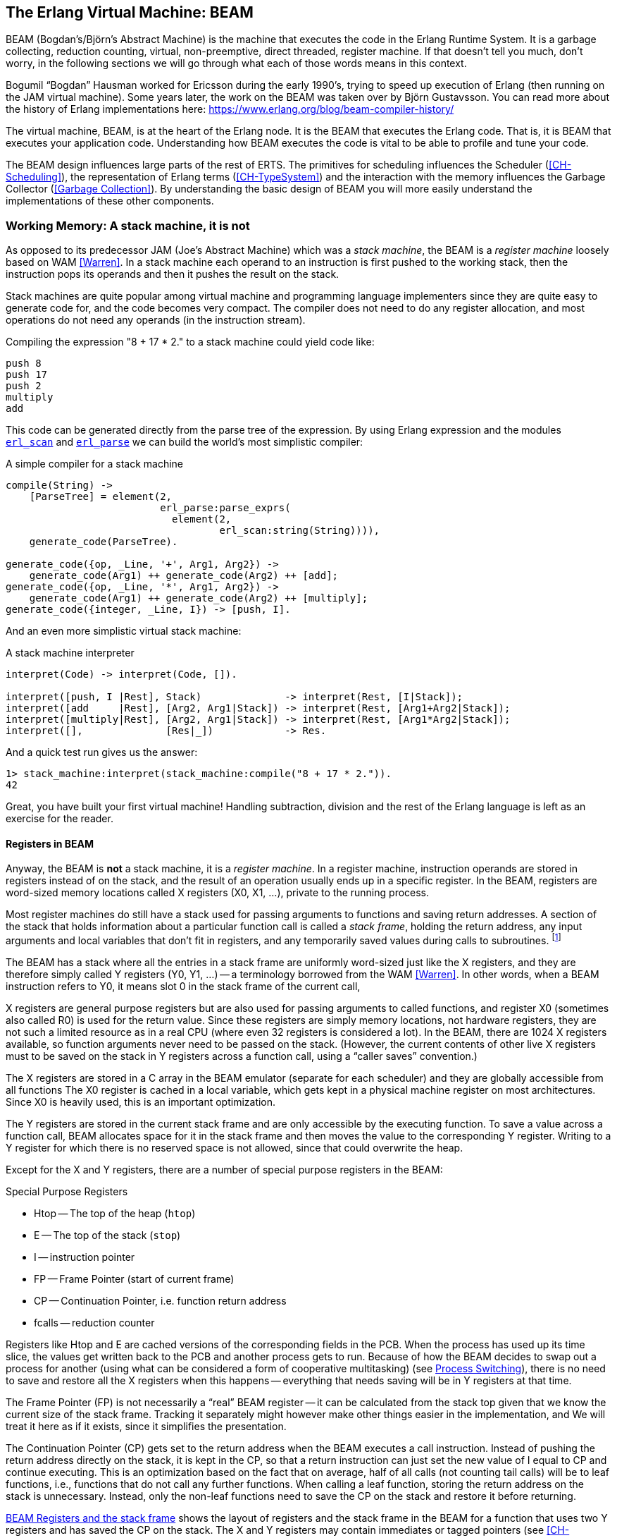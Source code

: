[[CH-BEAM]]
== The Erlang Virtual Machine: BEAM

((BEAM)) (Bogdan's/Björn’s Abstract Machine) is the machine that executes
the code in the Erlang Runtime System. It is a garbage collecting,
reduction counting, virtual, non-preemptive, direct threaded,
register machine. If that doesn't tell you much, don't worry, in the
following sections we will go through what each of those words means
in this context.

****
((Bogumil "`Bogdan`" Hausman))(((Bogdan))) worked for Ericsson during the early 1990's,
trying to speed up execution of Erlang (then running on the JAM
virtual machine). Some years later, the work on the BEAM was taken over by
((Björn Gustavsson)). You can read more about the ((history of Erlang
implementations)) here:
link:https://www.erlang.org/blog/beam-compiler-history/[]
****

The virtual machine, BEAM, is at the heart of the Erlang node.
It is the BEAM that executes the Erlang code. That is, it is
BEAM that executes your application code. Understanding how BEAM
executes the code is vital to be able to profile and tune your
code.

The BEAM design influences large parts of the rest of ERTS. The primitives
for scheduling influences the Scheduler (xref:CH-Scheduling[]), the
representation of Erlang terms (xref:CH-TypeSystem[]) and the interaction
with the memory influences the Garbage Collector (<<Garbage Collection>>).
By understanding the basic design of BEAM you will more easily understand
the implementations of these other components.


=== Working Memory: A stack machine, it is not

As opposed to its predecessor ((JAM)) (Joe's Abstract Machine) which was a
_stack machine_, the BEAM is a _register machine_ loosely based on ((WAM))
 <<Warren>>. In a ((stack machine)) each operand to an instruction is
first pushed to the working stack, then the instruction pops its
operands and then it pushes the result on the stack.

Stack machines are quite popular among virtual machine and
programming language implementers since they are quite easy to
generate code for, and the code becomes very compact. The compiler
does not need to do any register allocation, and most operations do
not need any operands (in the instruction stream).

Compiling the expression "8 + 17 * 2." to a stack machine
could yield code like:

----
push 8
push 17
push 2
multiply
add
----

This code can be generated directly from the parse tree of
the expression. By using Erlang expression and the modules
https://erlang.org/doc/man/erl_scan.html[`erl_scan`] and
https://erlang.org/doc/man/erl_parse.html[`erl_parse`] we
can build the world's most simplistic compiler:

[[simple_compiler_example]]
.A simple compiler for a stack machine
[source,erlang]
-------------------------------------------
compile(String) ->
    [ParseTree] = element(2,
			  erl_parse:parse_exprs(
			    element(2,
				    erl_scan:string(String)))),
    generate_code(ParseTree).

generate_code({op, _Line, '+', Arg1, Arg2}) ->
    generate_code(Arg1) ++ generate_code(Arg2) ++ [add];
generate_code({op, _Line, '*', Arg1, Arg2}) ->
    generate_code(Arg1) ++ generate_code(Arg2) ++ [multiply];
generate_code({integer, _Line, I}) -> [push, I].
-------------------------------------------

And an even more simplistic virtual stack machine:

[[stack_machine_example]]
.A stack machine interpreter
[source,erlang]
-------------------------------------------
interpret(Code) -> interpret(Code, []).

interpret([push, I |Rest], Stack)              -> interpret(Rest, [I|Stack]);
interpret([add     |Rest], [Arg2, Arg1|Stack]) -> interpret(Rest, [Arg1+Arg2|Stack]);
interpret([multiply|Rest], [Arg2, Arg1|Stack]) -> interpret(Rest, [Arg1*Arg2|Stack]);
interpret([],              [Res|_])            -> Res.
-------------------------------------------

And a quick test run gives us the answer:

[source,erlang]
-------------------------------------------
1> stack_machine:interpret(stack_machine:compile("8 + 17 * 2.")).
42
-------------------------------------------

Great, you have built your first virtual machine! Handling
subtraction, division and the rest of the Erlang language is left as
an exercise for the reader.

==== Registers in BEAM

Anyway, the BEAM is *not* a stack machine, it is a _register machine_.
In a ((register machine)), instruction operands are stored in registers
instead of on the stack, and the result of an operation usually ends up
in a specific register. In the BEAM, registers are word-sized memory
locations called ((X registers)) (X0, X1, ...), private to the running process.

Most register machines do still have a stack used for passing arguments to
functions and saving return addresses. A section of the stack that holds
information about a particular function call is called a _((stack frame))_,
holding the return address, any input arguments and local variables that
don't fit in registers, and any temporarily saved values during calls to
subroutines. footnote:[Technically, a stack in some form is necessary in order
to implement recursive function calls, but it does not have to be a contiguous
memory area. Some languages have implemented the stack as a linked list of
stack frames on the heap itself, relying on the garbage collection to
reclaim "popped" frames.]

The BEAM has a stack where all the entries in a stack frame are uniformly
word-sized just like the X registers, and they are therefore simply called
((Y registers)) (Y0, Y1, ...) -- a terminology borrowed from the ((WAM))
<<Warren>>. In other words, when a BEAM instruction refers to Y0, it means
slot 0 in the stack frame of the current call,

X registers are general purpose registers but are also used for passing
arguments to called functions, and register X0 (sometimes also called R0)
is used for the return value. Since these registers are simply memory
locations, not hardware registers, they are not such a limited resource as
in a real CPU (where even 32 registers is considered a lot). In the BEAM,
there are 1024 X registers available, so function arguments never need to
be passed on the stack. (However, the current contents of other live X
registers must to be saved on the stack in Y registers across a function
call, using a "`caller saves`" convention.)

The X registers are stored in a C array in the BEAM emulator (separate for
each scheduler) and they are globally accessible from all functions The X0
register is cached in a local variable, which gets kept in a physical
machine register on most architectures. Since X0 is heavily used, this is
an important optimization.

The Y registers are stored in the current stack frame and are only
accessible by the executing function. To save a value across a function
call, BEAM allocates space for it in the stack frame and then moves the
value to the corresponding Y register. Writing to a Y register for which
there is no reserved space is not allowed, since that could overwrite the
heap.

Except for the X and Y registers, there are a number of special
purpose registers in the BEAM:

.Special Purpose Registers
* Htop -- The top of the heap (`htop`)
* E -- The top of the stack (`stop`)
* I -- instruction pointer
* FP -- Frame Pointer (start of current frame)
* CP -- Continuation Pointer, i.e. function return address
* fcalls -- reduction counter

Registers like Htop and E are cached versions of the corresponding
fields in the PCB. When the process has used up its time slice, the values
get written back to the PCB and another process gets to run. Because of how
the BEAM decides to swap out a process for another (using what can be
considered a form of ((cooperative multitasking)))
(see <<Process Switching>>),
there is no need to
save and restore all the X registers when this happens -- everything that
needs saving will be in Y registers at that time.

The ((Frame Pointer)) (FP) is not necessarily a "`real`" BEAM register --
it can be calculated from the stack top given that we know the current size
of the stack frame. Tracking it separately might however make other things
easier in the implementation, and We will treat it here as if it exists,
since it simplifies the presentation.

The ((Continuation Pointer)) (CP) gets set to the return address when the
BEAM executes a call instruction. Instead of pushing the return address
directly on the stack, it is kept in the CP, so that a return
instruction can just set the new value of I equal to CP and
continue executing. This is an optimization based on the fact that on
average, half of all calls (not counting tail calls) will be to ((leaf
functions)), i.e., functions that do not call any further functions. When
calling a leaf function, storing the return address on the stack is
unnecessary. Instead, only the non-leaf functions need to save the CP
on the stack and restore it before returning.

xref:regs_in_memory[] shows the layout of registers and the stack frame in
the BEAM for a function that uses two Y registers and has saved the CP on
the stack. The X and Y registers may contain immediates or tagged pointers
(see xref:CH-TypeSystem[]) to the heap, but they never point to stack slots;
there are e.g. no tuples stored in a stack frame.


[[regs_in_memory]]
.BEAM Registers and the stack frame
[ditaa, separation=false]
----
          Stack/Heap                 X registers

  hend ->  +------+                   +------+
           |......|           X1023   |      |
           +------+                   +------+
    FP ->  |  CP  |           X1022   |      |
           +------+                   +------+
    Y0 ->  |      |                   |      |
           +------+             ...   |......|
    Y1 ->  |      |                   |      |
           +------+                   +------+
     E ->  |      |              X2   |      |
           |      |                   +------+
           |......|              X1   |      |
           |      |                   +------+
  Htop ->  |      |             (X0)  |      |
           |......|                   +------+
           |......|
  heap ->  +------+

----

[[SEC-stack_example]]
==== Stack layout example

Let us compile the following program with the _'S'_ flag:

[source,erlang]
------------------------------------------
-module(add).
-export([add/2]).

add(A,B) ->  id(A) + id(B).

id(I) -> I.
------------------------------------------

Then we get the following code for the `add/2` function:

[source,erlang]
------------------------------------------
{function, add, 2, 2}.
  {label,1}.
    {line,[{location,"add.erl",4}]}.
    {func_info,{atom,add},{atom,add},2}.
  {label,2}.
    {allocate,1,2}.
    {move,{x,1},{y,0}}.
    {call,1,{f,4}}.
    {swap,{y,0},{x,0}}.
    {call,1,{f,4}}.
    {gc_bif,'+',{f,0},1,[{y,0},{x,0}],{x,0}}.
    {deallocate,1}.
    return.
------------------------------------------

On entry to the function, the first argument `A` will be passed in X0, and
the second argument `B` in X1, by convention.
We can see that the code (starting at label 2) first allocates space for a
single stack slot,footnote:[The allocate instruction also saves the CP on
the stack. The second operand in this instruction
says that the first 2 X registers are live and must be handled if the
Garbage Collector needs to be run to make more space.)]
so that Y0 can be used to save the value in X1 over the function
call `id(A)`, which is done by the instruction
`{move,{x,1},{y,0}}` (read as "`move X1 to Y0`" or written in imperative style: `y0
:= x1`).

Argument `A` is already in X0 (the first argument register), so
the `id/1` function at label `{f,4}` (not shown here) can be called
directly by
`{call,1,{f,4}}`. (We will come back to what the operand "1" stands for later.)
Then, the result of the call -- returned in X0 --
needs to be saved on the stack, but the slot Y0 is already occupied by argument
`B`. Fortunately there is a `swap` instruction to handle this case, so
we don't have to use three instructions to first move Y0 to X1, then X0 to
Y0, and then X1 to X0.

Now we have the second argument `B` in X0, and we can call the `id/1`
function again by `{call,1,{f,4}}`. After this, X0 contains `id(B)` and Y0
contains `id(A)`. We can perform the addition by calling the built-in
function `\+/2`: `{gc_bif,'`+',{f,0},1,[{y,0},{x,0}],{x,0}}`. (We will go
into the details of BIF calls and GC later.) The result is again in X0,
which is where it needs to be for returning from `add/2`. All that is
needed before the return is to move the stack pointer back again with
a deallocate instruction, and the function is done.


=== The BEAM Interpreter

NOTE: This section is not about the ((JIT)) compiler, which is the newer
way of executing BEAM code but which only runs on supported platforms, but
about the BEAM instruction interpreter which has been around for much
longer and works on all platforms.

The BEAM ((interpreter)) is implemented with a technique called _((direct
threaded code))_(((threaded code))). In this context the word _threaded_
has nothing to do with OS threads, concurrency or parallelism. It is the
execution path which is threaded through the virtual machine itself.


==== Bytecode emulation

If we take a look at our xref:stack_machine_example[naive stack machine]
for arithmetic expressions
we see that we use Erlang atoms and pattern matching to select which
instruction to execute. This is a very heavy machinery to just decode
machine instructions. In a real machine implementation we would code each
instruction as a "machine word" integer or even a single byte.

We can rewrite our stack machine to be a _((byte code))_ machine
implemented in C. First we rewrite our xref:simple_compiler_example[simple compiler]
so that it produces byte codes. This is
straightforward, just replacing each instruction encoded as an atom with a
byte representing the instruction (see below).
To be able to handle integers larger
than 255 we encode integers with a size byte followed by the integer
encoded in bytes.

[[bytecode_compiler_example]]
.A simple bytecode compiler
[source,erlang]
-------------------------------------------
compile(Expression, FileName) ->
    [ParseTree] = element(2,
			  erl_parse:parse_exprs(
			    element(2,
				    erl_scan:string(Expression)))),
    file:write_file(FileName, generate_code(ParseTree) ++ [stop()]).

generate_code({op, _Line, '+', Arg1, Arg2}) ->
    generate_code(Arg1) ++ generate_code(Arg2) ++ [add()];
generate_code({op, _Line, '*', Arg1, Arg2}) ->
    generate_code(Arg1) ++ generate_code(Arg2) ++ [multiply()];
generate_code({integer, _Line, I}) -> [push(), integer(I)].

stop()     -> 0.
add()      -> 1.
multiply() -> 2.
push()     -> 3.
integer(I) ->
    L = binary_to_list(binary:encode_unsigned(I)),
    [length(L) | L].
-------------------------------------------

Now lets write a simple ((virtual machine)) and ((bytecode interpreter))
in C. (The full code can be found in xref:AP-listings[].)

[[bytecode_interpreter_example]]
[source, C]
-------------------------------------------
#define STOP 0
#define ADD  1
#define MUL  2
#define PUSH 3

#define pop()   (stack[--sp])
#define push(X) (stack[sp++] = X)

int run(char *code) {
  int stack[1000];
  int sp = 0, size = 0, val = 0;
  char *ip = code;

  while (*ip != STOP) {
    switch (*ip++) {
    case ADD: push(pop() + pop()); break;
    case MUL: push(pop() * pop()); break;
    case PUSH:
      size = *ip++;
      val = 0;
      while (size--) { val = val * 256 + *ip++; }
      push(val);
      break;
    }
  }
  return pop();
}
-------------------------------------------

As you see, a virtual machine written in C does not need to
be very complicated. This machine is just a loop, checking
the byte code at each instruction by looking at the value
pointed to by the _instruction pointer_ (`ip`).

For each byte code instruction it will switch on the instruction byte
code and jump to the case which executes the instruction. This
requires a decoding of the instruction and then a jump to the correct
code. If we look at the assembly for vsm.c (`gcc -S vsm.c`) we see
the inner loop of the decoder:

-------------------------------------------
L11:
        movl    -16(%ebp), %eax
        movzbl  (%eax), %eax
        movsbl  %al, %eax
        addl    $1, -16(%ebp)
        cmpl    $2, %eax
        je      L7
        cmpl    $3, %eax
        je      L8
        cmpl    $1, %eax
        jne     L5
-------------------------------------------

It has to compare the byte code with each instruction code and
then do a conditional jump. In a real machine with many instructions
this can become quite expensive.

==== Threaded Code

A better solution would be to have a table with the address of
the code -- then we could just use an index into the table
to load the address and jump without
the need to do any comparisons. This technique is sometimes called
_((token threaded code))_. Taking this a step further we can
actually store the address of the code snippet implementing the
instruction as the "`instruction`" itself in the code memory.
We could then let the interpreter loop read the next address instead of a
single byte, call the routine at that address, and when it returns just
advance to the next address. This is called _((subroutine threaded code))_.
Note however that the code takes up much more space -- one whole word per
instruction instead of a single byte -- but the speed advantage usually
makes it worth it on hardware with plenty of memory. (Token threaded code
is often used where memory is tight and speed might be less important.)

This approach will make the execution simpler at runtime,
but it makes the VM more complicated by requiring a loader. The loader
replaces the byte code instructions with addresses to the
functions implementing the instructions.

A loader might look like this:

[source, C]
-------------------------------------------
typedef void (*instructionp_t)(void);

void add()  { int x,y; x = pop(); y = pop(); push(x + y); }
void mul()  { int x,y; x = pop(); y = pop(); push(x * y); }
void pushi(){ int x;   x = (int)*ip++;       push(x); }
void stop() { running = 0; }

instructionp_t *read_file(char *name) {
  FILE *file;
  instructionp_t *code;
  instructionp_t *cp;
  long  size;
  char ch;
  unsigned int val;

  file = fopen(name, "r");

  if(file == NULL) exit(1);

  fseek(file, 0L, SEEK_END);
  size = ftell(file);
  code = calloc(size, sizeof(instructionp_t));
  if(code == NULL) exit(1);
  cp = code;

  fseek(file, 0L, SEEK_SET);
  while ( ( ch = fgetc(file) ) != EOF )
    {
      switch (ch) {
      case ADD: *cp++ = &add; break;
      case MUL: *cp++ = &mul; break;
      case PUSH:
	*cp++ = &pushi;
	ch = fgetc(file);
	val = 0;
	while (ch--) { val = val * 256 + fgetc(file); }
	*cp++ = (instructionp_t) val;
	break;
      }
    }
  *cp = &stop;

  fclose(file);
  return code;
}

-------------------------------------------

As we can see, we do more work at load time here, including the
decoding of integers larger than 255. (Yes, I know, the code
is not safe for very large integers.)

The decode and dispatch loop of the VM becomes quite simple though:

[source, C]
-------------------------------------------
int run() {
  sp = 0;
  running = 1;

  while (running) (*ip++)();

  return pop();
}
-------------------------------------------

Finally, instead of letting each instruction snippet be a function that
returns, we can write the code so that each snippet ends with the same
small piece of code that the main loop would use to read the next
instruction and jump to it. This way, there is no bouncing back and forth
between the main loop and the snippets -- in fact, the main loop
disappears, and each instruction snippet becomes individually responsible
for ensuring that it continues to the next instruction. This technique is
called _((direct threaded code))_. In order to implement this in C, BEAM
uses the GCC extension "`labels as values`".

==== The Real BEAM

We will look closer at the BEAM emulator later but for now we will take a
quick look at how the actual BEAM `add` instruction is implemented. The code is
somewhat hard to follow due to the heavy usage of macros. The
`STORE_ARITH_RESULT` macro actually hides the dispatch function which
looks something like: `I += 4; Goto(*I);`.

[source, C]
-------------------------------------------
#define OpCase(OpCode)    lb_##OpCode
#define Goto(Rel) goto *(Rel)

...

 OpCase(i_plus_jId):
 {
     Eterm result;

     if (is_both_small(tmp_arg1, tmp_arg2)) {
	 Sint i = signed_val(tmp_arg1) + signed_val(tmp_arg2);
	 ASSERT(MY_IS_SSMALL(i) == IS_SSMALL(i));
	 if (MY_IS_SSMALL(i)) {
	     result = make_small(i);
	     STORE_ARITH_RESULT(result);
	 }

     }
     arith_func = ARITH_FUNC(mixed_plus);
     goto do_big_arith2;
 }
-------------------------------------------

To make it a little easier to understand how the BEAM dispatcher is
implemented, let us take a somewhat imaginary example. We will start
with some real external BEAM code, but then I will invent some internal
BEAM instructions and implement them in C.

If we start with a simple add function in Erlang:

[source, Erlang]
-------------------------------------------
add(A,B) -> id(A) + id(B).
-------------------------------------------

Compiled to BEAM code this will look as follows (or would, before the
`swap` instruction was added -- see xref:SEC-stack_example[]):

[source, Erlang]
-------------------------------------------
{function, add, 2, 2}.
  {label,1}.
    {func_info,{atom,add},{atom,add},2}.
  {label,2}.
    {allocate,1,2}.
    {move,{x,1},{y,0}}.
    {call,1,{f,4}}.
    {move,{x,0},{x,1}}.
    {move,{y,0},{x,0}}.
    {move,{x,1},{y,0}}.
    {call,1,{f,4}}.
    {gc_bif,'+',{f,0},1,[{y,0},{x,0}],{x,0}}.
    {deallocate,1}.
    return.
-------------------------------------------

(See add.erl and add.S in xref:AP-listings[] for the full code.)

Now if we zoom in on the three instructions between the function calls
in this code:

[source, Erlang]
-------------------------------------------
    {move,{x,0},{x,1}}.
    {move,{y,0},{x,0}}.
    {move,{x,1},{y,0}}.
-------------------------------------------

This code first moves the return value of the function call (`x0`) to
register `x1`. Then it moves the previously saved `B` from the stack slot
`y0` into the first argument register (`x0`). Finally it moves the value in
`x1` to the stack slot (`y0`) so that it will survive the next function
call.

Imagine that we would implement three instruction in BEAM called `move_xx`,
`move_yx`, and `move_xy` (These instructions do not exist in the real BEAM
at the time of this writing -- we just use them to illustrate this
example):

[source, C]
-------------------------------------------
#define OpCase(OpCode)    lb_##OpCode
#define Goto(Rel) goto *((void *)Rel)
#define Arg(N) (Eterm *) I[(N)+1]

  OpCase(move_xx):
  {
     x(Arg(1)) = x(Arg(0));
     I += 3;
     Goto(*I);
  }

  OpCase(move_yx): {
    x(Arg(1)) = y(Arg(0));
    I += 3;
    Goto(*I);
  }

  OpCase(move_xy): {
    y(Arg(1)) = x(Arg(0));
    I += 3;
    Goto(*I);
  }
-------------------------------------------

Note that the star in `+goto *+` does not mean dereference, the
expression means jump to an address pointer, we should really write it
as `+goto*+`.

Now imagine that the compiled C code for these instructions ends up at
memory addresses 0x3000, 0x3100, and 0x3200. When the BEAM code is
loaded, the three move instructions in the code will be replaced by the
memory addresses of the implementation of the instructions. Imagine
that the code (`+{move,{x,0},{x,1}}, {move,{y,0},{x,0}},
{move,{x,1},{y,0}}+`) is loaded at address 0x1000:

-------------------------------------------
                    / 0x1000: 0x3000 -> 0x3000: OpCase(move_xx): x(Arg(1)) = x(Arg(0))
{move,{x,0},{x,1}} {  0x1004: 0x0                                I += 3;
                    \ 0x1008: 0x1                                Goto(*I);
                    / 0x100c: 0x3100
{move,{y,0},{x,0}} {  0x1010: 0x0
                    \ 0x1014: 0x0
                    / 0x1018: 0x3200
{move,{x,1},{y,0}} {  0x101c: 0x1
                    \ 0x1020: 0x0
-------------------------------------------

The word at address 0x1000 points to the implementation of
the `move_xx` instruction. If the register `I` contains the instruction
pointer, pointing to 0x1000, then the dispatch will be to fetch `+*I+`
(i.e. 0x3000) and jump to that address (`+goto* *I+`).

In xref:CH-Instructions[] we will look more closely at some real
BEAM instructions and how they are implemented.

=== Process Switching

Most modern multi-threading operating systems use ((_preemptive scheduling_)).
This means that the operating system decides when to switch from one
process to another, regardless of what the process is doing, typically via
interrupts. This protects
the other processes from a process misbehaving by not yielding in time.

In _((cooperative multitasking))_ which uses a non-preemptive scheduler,
the running process decides when to yield. This has the disadvantage that a
misbehaving process can lock up the CPU so that no other process gets to
run (just like in old versions of Microsoft Windows and Mac OS, or in
single threaded languages like JavaScript using async/await for
concurrency).

On the other hand it has the advantage that a yielding process can
decide to only yield in a known state. For example, in a language such
as Erlang with dynamic memory management and tagged values, an
implementation may be designed such that a process only yields when there
are no untagged values in working memory, and no dangling pointers
or uninitialized memory addresses.

Take the add instruction as an example: To add two Erlang integers,
the emulator first has to untag the integers, then add them together
and then tag the result as an integer. If a fully preemptive scheduler
is used there would be no guarantee that the process isn't suspended
while the integers are untagged. Or the process could be suspended
while it is creating a tuple on the heap, leaving us with half a
tuple. This would make it very hard to traverse the stack and heap of
a suspended process.

On the language level, all processes are running concurrently and the
programmer should not have to deal with explicit yields. BEAM solves
this by keeping track of how long a process has been running. This is
done by counting _((reductions))_. The term originally comes from the
mathematical term ((_beta-reduction_)) used in ((lambda calculus)).

The definition of a reduction in BEAM is not very specific, but we can
see it as a "`small piece of work, which shouldn't take too long`".
Each function call is counted as one reduction. BEAM does a test
upon entry to each function to check whether the process has used up all its
reductions or not. If there are reductions left, the function gets
executed, otherwise the process is suspended and the scheduler picks
another ready process to run for a certain number of reductions called a
_((time slice))_. You can see this as cooperative multitasking but
implemented by the compiler, making sure that all programs are well
behaved.

Since there are no direct loops in Erlang, only tail-recursive function
calls, it is very hard to write a program that does any significant
amount of work without using up its reductions.

[WARNING]
====
If you write your own NIFs, make sure they can yield and that
they bump the reduction counter by an amount proportional to their
run time.
====

We will go through the details of how the scheduler works in
xref:CH-Scheduling[].

=== Memory Management

Erlang is a garbage collected language; as an Erlang programmer you do not
need to do explicit memory management. On the BEAM code level, though, the
code is responsible for initializing data structures, checking for
stack and heap overrun, and for
allocating enough space on the stack and the heap. If it does not do this
correctly, it can result in a crash.

The BEAM instruction https://github.com/erlang/otp/blob/OTP-23.0/lib/compiler/src/genop.tab#L118[`test_heap`]
will ensure that there is as much
space on the heap as requested. If needed the instruction will call
the garbage collector to reclaim space on the heap. The garbage
collector in turn will call the lower levels of the memory subsystem
to allocate or free memory as needed. We will look at the details
of memory management and garbage collection in xref:CH-Memory[].


=== BEAM: it is virtually unreal

The BEAM is a virtual machine, by which we mean that it is implemented
in software instead of in hardware. There have been projects to
implement the BEAM by FPGA, and there is nothing stopping anyone from
implementing the BEAM in hardware. A better description might be to
call the BEAM an Abstract Machine, and see it as blueprint for a
machine which can execute BEAM code. And, in fact, the "AM" in BEAM
stands for "Abstract Machine".

In this book we will make no distinction between abstract machines,
and virtual machines or their implementation. In a more formal setting
an abstract machine is a theoretical model of a computer, and a
virtual machine is either a software implementation of an abstract
machine or a software emulator of a real physical machine.

Unfortunately there exists no official specification of the BEAM -- it is
currently only defined by the implementation in Erlang/OTP.
If you want to implement your own BEAM you would have to try to mimic
the current implementation not knowing which parts are essential and
which parts are accidental. You would have to mimic every observable
behavior to be sure that you have a valid BEAM interpreter.
